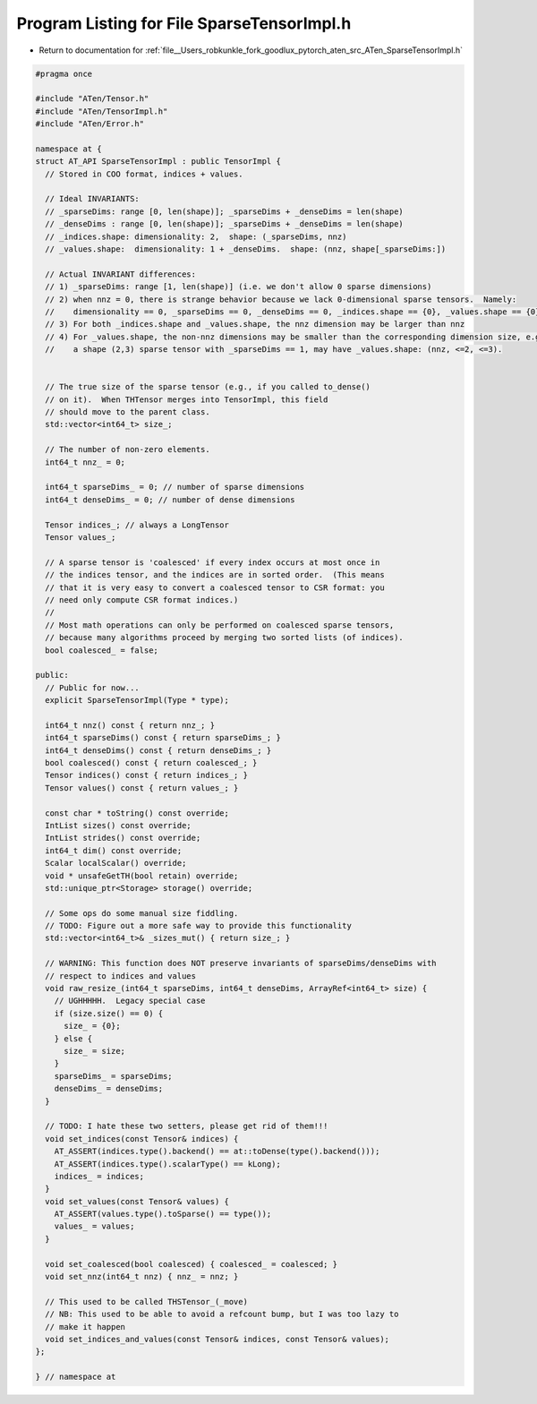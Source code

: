 
.. _program_listing_file__Users_robkunkle_fork_goodlux_pytorch_aten_src_ATen_SparseTensorImpl.h:

Program Listing for File SparseTensorImpl.h
===========================================

- Return to documentation for :ref:`file__Users_robkunkle_fork_goodlux_pytorch_aten_src_ATen_SparseTensorImpl.h`

.. code-block:: cpp

   #pragma once
   
   #include "ATen/Tensor.h"
   #include "ATen/TensorImpl.h"
   #include "ATen/Error.h"
   
   namespace at {
   struct AT_API SparseTensorImpl : public TensorImpl {
     // Stored in COO format, indices + values.
   
     // Ideal INVARIANTS:
     // _sparseDims: range [0, len(shape)]; _sparseDims + _denseDims = len(shape)
     // _denseDims : range [0, len(shape)]; _sparseDims + _denseDims = len(shape)
     // _indices.shape: dimensionality: 2,  shape: (_sparseDims, nnz)
     // _values.shape:  dimensionality: 1 + _denseDims.  shape: (nnz, shape[_sparseDims:])
   
     // Actual INVARIANT differences:
     // 1) _sparseDims: range [1, len(shape)] (i.e. we don't allow 0 sparse dimensions)
     // 2) when nnz = 0, there is strange behavior because we lack 0-dimensional sparse tensors.  Namely:
     //    dimensionality == 0, _sparseDims == 0, _denseDims == 0, _indices.shape == {0}, _values.shape == {0}
     // 3) For both _indices.shape and _values.shape, the nnz dimension may be larger than nnz
     // 4) For _values.shape, the non-nnz dimensions may be smaller than the corresponding dimension size, e.g.
     //    a shape (2,3) sparse tensor with _sparseDims == 1, may have _values.shape: (nnz, <=2, <=3).
   
   
     // The true size of the sparse tensor (e.g., if you called to_dense()
     // on it).  When THTensor merges into TensorImpl, this field
     // should move to the parent class.
     std::vector<int64_t> size_;
   
     // The number of non-zero elements.
     int64_t nnz_ = 0;
   
     int64_t sparseDims_ = 0; // number of sparse dimensions
     int64_t denseDims_ = 0; // number of dense dimensions
   
     Tensor indices_; // always a LongTensor
     Tensor values_;
   
     // A sparse tensor is 'coalesced' if every index occurs at most once in
     // the indices tensor, and the indices are in sorted order.  (This means
     // that it is very easy to convert a coalesced tensor to CSR format: you
     // need only compute CSR format indices.)
     //
     // Most math operations can only be performed on coalesced sparse tensors,
     // because many algorithms proceed by merging two sorted lists (of indices).
     bool coalesced_ = false;
   
   public:
     // Public for now...
     explicit SparseTensorImpl(Type * type);
   
     int64_t nnz() const { return nnz_; }
     int64_t sparseDims() const { return sparseDims_; }
     int64_t denseDims() const { return denseDims_; }
     bool coalesced() const { return coalesced_; }
     Tensor indices() const { return indices_; }
     Tensor values() const { return values_; }
   
     const char * toString() const override;
     IntList sizes() const override;
     IntList strides() const override;
     int64_t dim() const override;
     Scalar localScalar() override;
     void * unsafeGetTH(bool retain) override;
     std::unique_ptr<Storage> storage() override;
   
     // Some ops do some manual size fiddling.
     // TODO: Figure out a more safe way to provide this functionality
     std::vector<int64_t>& _sizes_mut() { return size_; }
   
     // WARNING: This function does NOT preserve invariants of sparseDims/denseDims with
     // respect to indices and values
     void raw_resize_(int64_t sparseDims, int64_t denseDims, ArrayRef<int64_t> size) {
       // UGHHHHH.  Legacy special case
       if (size.size() == 0) {
         size_ = {0};
       } else {
         size_ = size;
       }
       sparseDims_ = sparseDims;
       denseDims_ = denseDims;
     }
   
     // TODO: I hate these two setters, please get rid of them!!!
     void set_indices(const Tensor& indices) {
       AT_ASSERT(indices.type().backend() == at::toDense(type().backend()));
       AT_ASSERT(indices.type().scalarType() == kLong);
       indices_ = indices;
     }
     void set_values(const Tensor& values) {
       AT_ASSERT(values.type().toSparse() == type());
       values_ = values;
     }
   
     void set_coalesced(bool coalesced) { coalesced_ = coalesced; }
     void set_nnz(int64_t nnz) { nnz_ = nnz; }
   
     // This used to be called THSTensor_(_move)
     // NB: This used to be able to avoid a refcount bump, but I was too lazy to
     // make it happen
     void set_indices_and_values(const Tensor& indices, const Tensor& values);
   };
   
   } // namespace at
